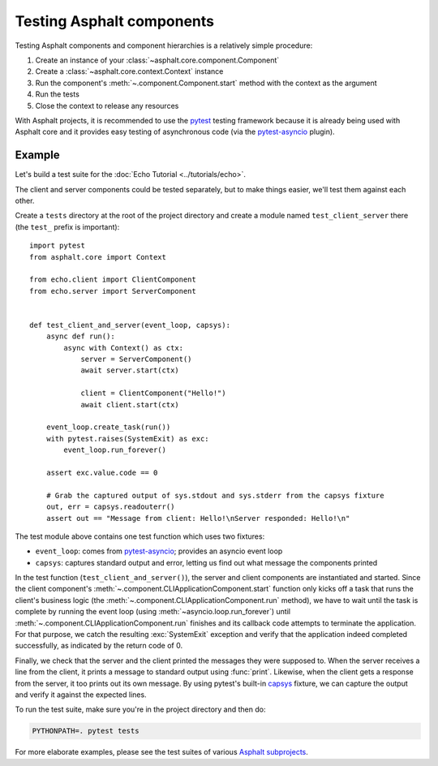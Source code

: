 Testing Asphalt components
==========================

.. py:currentmodule:: asphalt.core

Testing Asphalt components and component hierarchies is a relatively simple procedure:

#. Create an instance of your :class:`~asphalt.core.component.Component`
#. Create a :class:`~asphalt.core.context.Context` instance
#. Run the component's :meth:`~.component.Component.start` method with the context as the argument
#. Run the tests
#. Close the context to release any resources

With Asphalt projects, it is recommended to use the pytest_ testing framework because it is
already being used with Asphalt core and it provides easy testing of asynchronous code
(via the pytest-asyncio_ plugin).

Example
-------

Let's build a test suite for the :doc:`Echo Tutorial <../tutorials/echo>`.

The client and server components could be tested separately, but to make things easier, we'll test
them against each other.

Create a ``tests`` directory at the root of the project directory and create a module named
``test_client_server`` there (the ``test_`` prefix is important)::

    import pytest
    from asphalt.core import Context

    from echo.client import ClientComponent
    from echo.server import ServerComponent


    def test_client_and_server(event_loop, capsys):
        async def run():
            async with Context() as ctx:
                server = ServerComponent()
                await server.start(ctx)

                client = ClientComponent("Hello!")
                await client.start(ctx)

        event_loop.create_task(run())
        with pytest.raises(SystemExit) as exc:
            event_loop.run_forever()

        assert exc.value.code == 0

        # Grab the captured output of sys.stdout and sys.stderr from the capsys fixture
        out, err = capsys.readouterr()
        assert out == "Message from client: Hello!\nServer responded: Hello!\n"

The test module above contains one test function which uses two fixtures:

* ``event_loop``: comes from pytest-asyncio_; provides an asyncio event loop
* ``capsys``: captures standard output and error, letting us find out what message the components
  printed

In the test function (``test_client_and_server()``), the server and client components are
instantiated and started. Since the client component's
:meth:`~.component.CLIApplicationComponent.start` function only kicks off a task that runs the
client's business logic (the :meth:`~.component.CLIApplicationComponent.run` method), we have to
wait until the task is complete by running the event loop (using
:meth:`~asyncio.loop.run_forever`) until
:meth:`~.component.CLIApplicationComponent.run` finishes and its callback code attempts to
terminate the application. For that purpose, we catch the resulting :exc:`SystemExit` exception and
verify that the application indeed completed successfully, as indicated by the return code of 0.

Finally, we check that the server and the client printed the messages they were supposed to.
When the server receives a line from the client, it prints a message to standard output using
:func:`print`. Likewise, when the client gets a response from the server, it too prints out its
own message. By using pytest's built-in capsys_ fixture, we can capture the output and verify it
against the expected lines.

To run the test suite, make sure you're in the project directory and then do:

.. code-block:: bash

    PYTHONPATH=. pytest tests

For more elaborate examples, please see the test suites of various `Asphalt subprojects`_.

.. _pytest: http://pytest.org/
.. _pytest-asyncio: https://pypi.python.org/pypi/pytest-asyncio
.. _capsys: https://docs.pytest.org/en/6.2.x/capture.html#accessing-captured-output-from-a-test-function
.. _Asphalt subprojects: https://github.com/asphalt-framework
